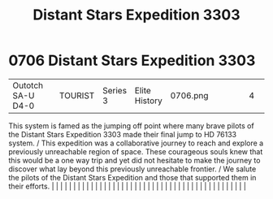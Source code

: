 :PROPERTIES:
:ID:       45b23472-3cae-4cbf-a0a5-f93256af1999
:END:
#+title: Distant Stars Expedition 3303
#+filetags: :beacon:
*     0706  Distant Stars Expedition 3303
| Outotch SA-U D4-0                    |               | TOURIST                | Series 3  | Elite History | 0706.png |           |               |                                                                                                                                                                                                                                                                                                                                                                                                                                                                                                                                                                                                                                                                                                                                                                                                                                                                                                                                                                                                                       |           |     4 | 

This system is famed as the jumping off point where many brave pilots of the Distant Stars Expedition 3303 made their final jump to HD 76133 system. / This expedition was a collaborative journey to reach and explore a previously unreachable region of space. These courageous souls knew that this would be a one way trip and yet did not hesitate to make the journey to discover what lay beyond this previously unreachable frontier. / We salute the pilots of the Distant Stars Expedition and those that supported them in their efforts.                                                                                                                                                                                                                                                                                                                                                                                                                                                                                                                                                                                                                                                                                                                                                                                                                                                                                                                                                                                                                                                                                                                                                                                                                                                                                                                                                                                                                                                                                                                                                                                                                                                                                                                                                                                                                                                                                                                                                                                                                                                                                                                                                                                                                                                                                                                                                                                                                                                                                             |   |   |                                                                                                                                                                                                                                                                                                                                                                                                                                                                                                                                                                                                                                                                                                                                                                                                                                                                                                                                                                                                                       |   |   |   |   |   |   |   |   |   |   |   |   |   |   |   |   |   |   |   |   |   |   |   |   |   |   |   |   |   |   |   |   |   |   |   |   |   |   |   |   |   |   

[[file:img/beacons/0706.png]]
